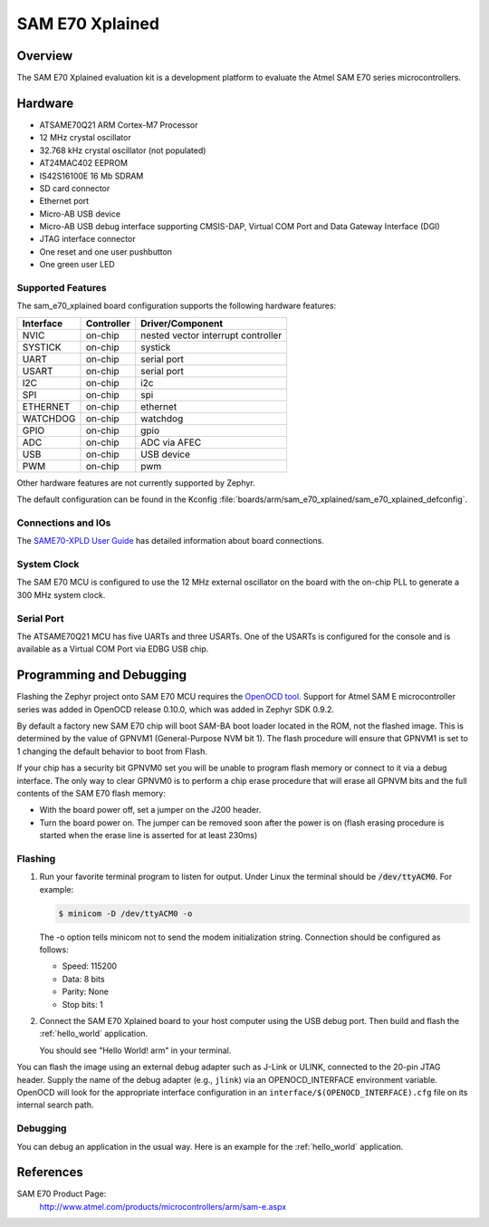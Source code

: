 .. _sam_e70_xplained:

SAM E70 Xplained
################

Overview
********

The SAM E70 Xplained evaluation kit is a development platform to evaluate the
Atmel SAM E70 series microcontrollers.

.. image:: img/sam_e70_xplained.png
     :width: 500px
     :align: center
     :alt: SAM E70 Xplained

Hardware
********

- ATSAME70Q21 ARM Cortex-M7 Processor
- 12 MHz crystal oscillator
- 32.768 kHz crystal oscillator (not populated)
- AT24MAC402 EEPROM
- IS42S16100E 16 Mb SDRAM
- SD card connector
- Ethernet port
- Micro-AB USB device
- Micro-AB USB debug interface supporting CMSIS-DAP, Virtual COM Port and Data
  Gateway Interface (DGI)
- JTAG interface connector
- One reset and one user pushbutton
- One green user LED

Supported Features
==================

The sam_e70_xplained board configuration supports the following hardware
features:

+-----------+------------+-------------------------------------+
| Interface | Controller | Driver/Component                    |
+===========+============+=====================================+
| NVIC      | on-chip    | nested vector interrupt controller  |
+-----------+------------+-------------------------------------+
| SYSTICK   | on-chip    | systick                             |
+-----------+------------+-------------------------------------+
| UART      | on-chip    | serial port                         |
+-----------+------------+-------------------------------------+
| USART     | on-chip    | serial port                         |
+-----------+------------+-------------------------------------+
| I2C       | on-chip    | i2c                                 |
+-----------+------------+-------------------------------------+
| SPI       | on-chip    | spi                                 |
+-----------+------------+-------------------------------------+
| ETHERNET  | on-chip    | ethernet                            |
+-----------+------------+-------------------------------------+
| WATCHDOG  | on-chip    | watchdog                            |
+-----------+------------+-------------------------------------+
| GPIO      | on-chip    | gpio                                |
+-----------+------------+-------------------------------------+
| ADC       | on-chip    | ADC via AFEC                        |
+-----------+------------+-------------------------------------+
| USB       | on-chip    | USB device                          |
+-----------+------------+-------------------------------------+
| PWM       | on-chip    | pwm                                 |
+-----------+------------+-------------------------------------+

Other hardware features are not currently supported by Zephyr.

The default configuration can be found in the Kconfig
:file:`boards/arm/sam_e70_xplained/sam_e70_xplained_defconfig`.

Connections and IOs
===================

The `SAME70-XPLD User Guide`_ has detailed information about board connections.

System Clock
============

The SAM E70 MCU is configured to use the 12 MHz external oscillator on the board
with the on-chip PLL to generate a 300 MHz system clock.

Serial Port
===========

The ATSAME70Q21 MCU has five UARTs and three USARTs. One of the USARTs is
configured for the console and is available as a Virtual COM Port via EDBG USB
chip.

Programming and Debugging
*************************

Flashing the Zephyr project onto SAM E70 MCU requires the `OpenOCD tool`_.
Support for Atmel SAM E microcontroller series was added in OpenOCD release
0.10.0, which was added in Zephyr SDK 0.9.2.

By default a factory new SAM E70 chip will boot SAM-BA boot loader located in
the ROM, not the flashed image. This is determined by the value of GPNVM1
(General-Purpose NVM bit 1). The flash procedure will ensure that GPNVM1 is
set to 1 changing the default behavior to boot from Flash.

If your chip has a security bit GPNVM0 set you will be unable to program flash
memory or connect to it via a debug interface. The only way to clear GPNVM0
is to perform a chip erase procedure that will erase all GPNVM bits and the full
contents of the SAM E70 flash memory:

- With the board power off, set a jumper on the J200 header.
- Turn the board power on. The jumper can be removed soon after the power is on
  (flash erasing procedure is started when the erase line is asserted for at
  least 230ms)

Flashing
========

#. Run your favorite terminal program to listen for output. Under Linux the
   terminal should be :code:`/dev/ttyACM0`. For example:

   .. code-block:: console

      $ minicom -D /dev/ttyACM0 -o

   The -o option tells minicom not to send the modem initialization
   string. Connection should be configured as follows:

   - Speed: 115200
   - Data: 8 bits
   - Parity: None
   - Stop bits: 1

#. Connect the SAM E70 Xplained board to your host computer using the
   USB debug port. Then build and flash the :ref:`hello_world`
   application.

   .. zephyr-app-commands::
      :zephyr-app: samples/hello_world
      :board: sam_e70_xplained
      :goals: build flash

   You should see "Hello World! arm" in your terminal.

You can flash the image using an external debug adapter such as J-Link
or ULINK, connected to the 20-pin JTAG header. Supply the name of the
debug adapter (e.g., ``jlink``) via an OPENOCD_INTERFACE environment
variable. OpenOCD will look for the appropriate interface
configuration in an ``interface/$(OPENOCD_INTERFACE).cfg`` file on its
internal search path.

Debugging
=========

You can debug an application in the usual way.  Here is an example for the
:ref:`hello_world` application.

.. zephyr-app-commands::
   :zephyr-app: samples/hello_world
   :board: sam_e70_xplained
   :maybe-skip-config:
   :goals: debug

References
**********

SAM E70 Product Page:
    http://www.atmel.com/products/microcontrollers/arm/sam-e.aspx

.. _SAME70-XPLD User Guide:
    http://www.atmel.com/Images/Atmel-44050-Cortex-M7-Microcontroller-SAM-E70-XPLD-Xplained_User-guide.pdf

.. _OpenOCD tool:
    http://openocd.org/

.. _SAM-BA:
    http://www.atmel.com/tools/ATMELSAM-BAIN-SYSTEMPROGRAMMER.aspx
